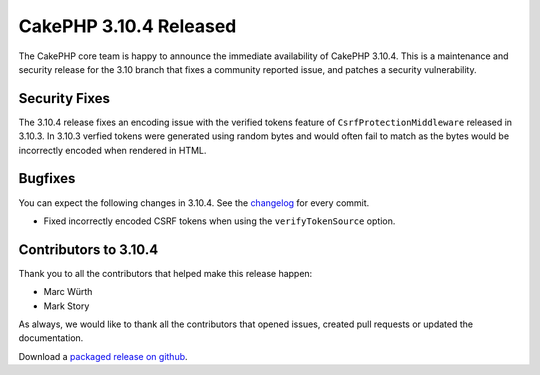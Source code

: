 CakePHP 3.10.4 Released
=======================

The CakePHP core team is happy to announce the immediate availability of CakePHP
3.10.4. This is a maintenance and security release for the 3.10 branch that
fixes a community reported issue, and patches a security vulnerability.

Security Fixes
--------------

The 3.10.4 release fixes an encoding issue with the verified tokens feature
of ``CsrfProtectionMiddleware`` released in 3.10.3. In 3.10.3 verfied tokens
were generated using random bytes and would often fail to match as the bytes
would be incorrectly encoded when rendered in HTML.

Bugfixes
--------

You can expect the following changes in 3.10.4. See the `changelog
<https://github.com/cakephp/cakephp/compare/3.10.3...3.10.4>`_ for every commit.

* Fixed incorrectly encoded CSRF tokens when using the ``verifyTokenSource``
  option.

Contributors to 3.10.4
----------------------

Thank you to all the contributors that helped make this release happen:

* Marc Würth
* Mark Story

As always, we would like to thank all the contributors that opened issues,
created pull requests or updated the documentation.

Download a `packaged release on github
<https://github.com/cakephp/cakephp/releases>`_.

.. author:: markstory
.. categories:: security, release, news
.. tags:: security, release, news
